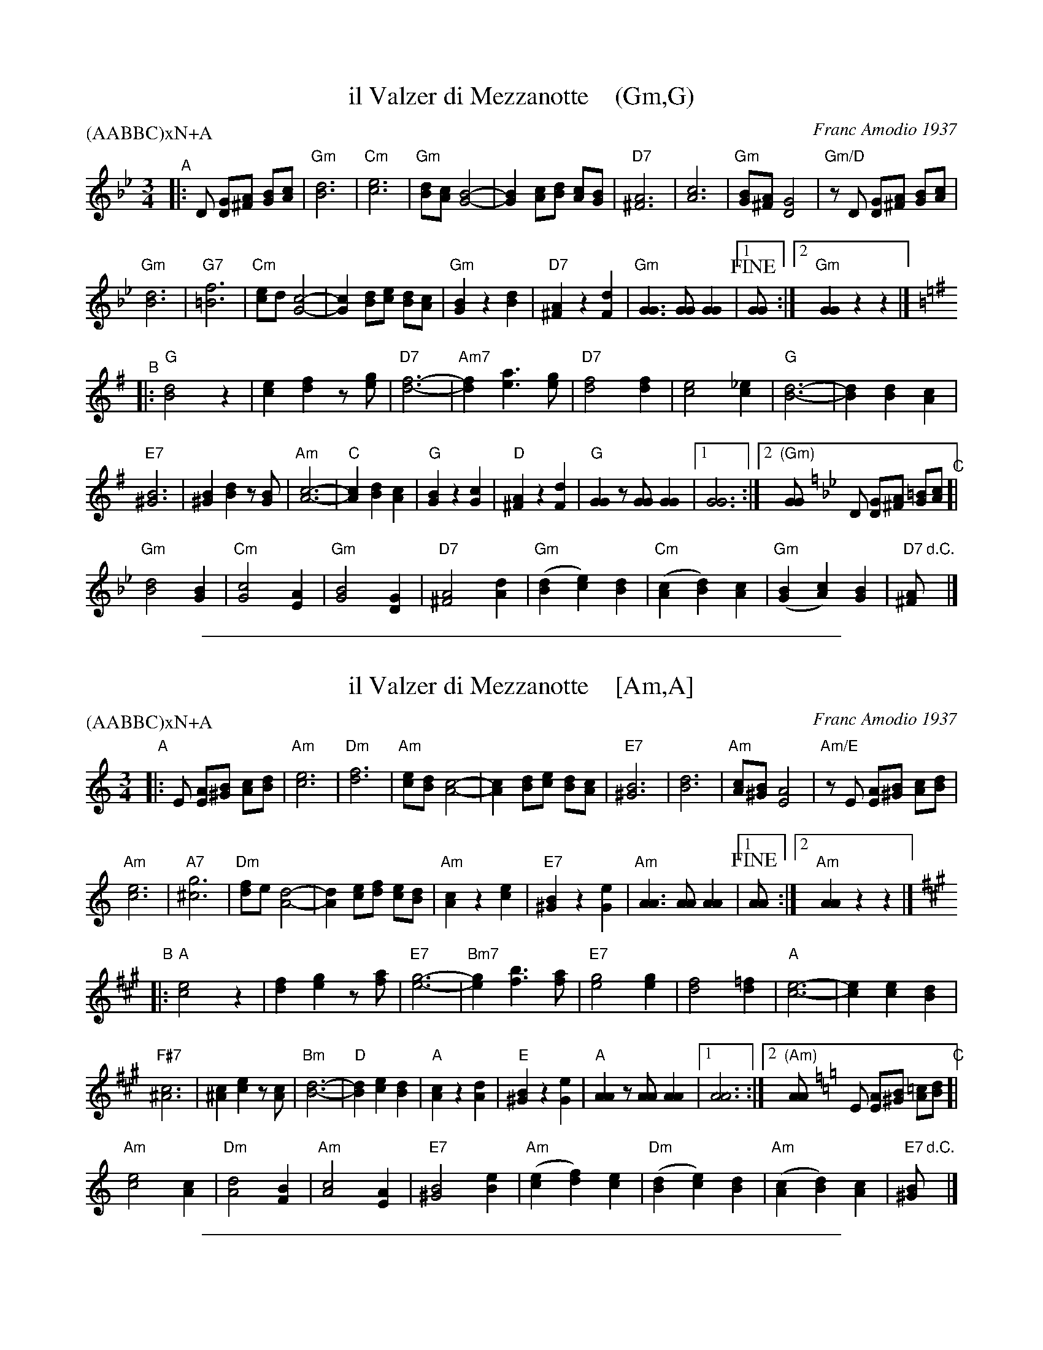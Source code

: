 
X: 1
T: il Valzer di Mezzanotte    (Gm,G)
C: Franc Amodio 1937
S: Roaring Jelly collection
P: (AABBC)xN+A
K: Am
M: 3/4
R: Waltz
L: 1/8
K: Gm
"^A"|:\
D [GD][A^F] [BG][cA] |\
"Gm"[d6B6] | "Cm"[e6c6] | "Gm"[dB][cA] [B4G4]- | [B2G2][cA][dB] [cA][BG] |\
"D7"[A6^F6] | [c6A6] | "Gm"[BG][A^F] [G4D4] | "Gm/D"zD [GD][A^F] [BG][cA] |
"Gm"[d6B6] | "G7"[f6=B6] | "Cm"[ec]d [c4G4]- | [c2G2] [dB][ec] [dB][cA] |\
"Gm"[B2G2] z2 [d2B2] | "D7"[A2^F2] z2 [d2F2] | "Gm"[G3G3] [GG] [G2G2] |1 !fine![GG] :|2 "Gm"[G2G2] z2 z2 |]
K: G
"^B"|:\
"G"[d4B4] z2 | [e2c2] [f2d2] z[ge] | "D7"[f6-d6-] | "Am7"[f2d2] [a3e3] [ge] |\
"D7"[f4d4] [f2d2] | [e4c4] [_e2c2] | "G"[d6-B6-] | [d2B2] [d2B2] [c2A2] |
"E7"[B6^G6] | [B2^G2] [d2B2] z[BG] | "Am"[c6-A6-] | "C"[c2A2] [d2B2] [c2A2] |\
"G"[B2G2] z2 [c2G2] | "D"[A2^F2] z2 [d2F2] | "G"[G2G2] z[GG] [G2G2] |1 [G6G6] :|2 "(Gm)"[GG] [K:=f][K:Gm]
D [GD][A^F] [=BG][cA] "^C"[|\
"Gm"[d4B4] [B2G2] | "Cm"[c4G4] [A2E2] | "Gm"[B4G4] [G2D2] | "D7"[A4^F4] [d2A2] |\
"Gm"([d2B2][e2c2])[d2B2] | "Cm"([c2A2][d2B2])[c2A2] | "Gm"([B2G2][c2A2])[B2G2] | "D7"[A^F] "d.C."y|]

%%sep 1 1 500

X: 1
T: il Valzer di Mezzanotte    [Am,A]
C: Franc Amodio 1937
S: Roaring Jelly collection
P: (AABBC)xN+A
K: Am
M: 3/4
R: Waltz
L: 1/8
K: Am
"A"|:\
E [AE][B^G] [cA][dB] |\
"Am"[e6c6] | "Dm"[f6d6] | "Am"[ec][dB] [c4A4]- | [c2A2][dB][ec] [dB][cA] |\
"E7"[B6^G6] | [d6B6] | "Am"[cA][B^G] [A4E4] | "Am/E"zE [AE][B^G] [cA][dB] |
"Am"[e6c6] | "A7"[g6^c6] | "Dm"[fd]e [d4A4]- | [d2A2] [ec][fd] [ec][dB] |\
"Am"[c2A2] z2 [e2c2] | "E7"[B2^G2] z2 [e2G2] | "Am"[A3A3] [AA] [A2A2] |1 !fine![AA] :|2 "Am"[A2A2] z2 z2 |]
K: A
"B"|:\
"A"[e4c4] z2 | [f2d2] [g2e2] z[af] | "E7"[g6-e6-] | "Bm7"[g2e2] [b3f3] [af] |\
"E7"[g4e4] [g2e2] | [f4d4] [=f2d2] | "A"[e6-c6-] | [e2c2] [e2c2] [d2B2] |
"F#7"[c6^A6] | [c2^A2] [e2c2] z[cA] | "Bm"[d6-B6-] | "D"[d2B2] [e2c2] [d2B2] |\
"A"[c2A2] z2 [d2A2] | "E"[B2^G2] z2 [e2G2] | "A"[A2A2] z[AA] [A2A2] |1 [A6A6] :|2 "(Am)"[AA] [K:=f=c=g][K:Am]
E [AE][B^G] [=cA][dB] "C"[|\
"Am"[e4c4] [c2A2] | "Dm"[d4A4] [B2F2] | "Am"[c4A4] [A2E2] | "E7"[B4^G4] [e2B2] |\
"Am"([e2c2][f2d2])[e2c2] | "Dm"([d2B2][e2c2])[d2B2] | "Am"([c2A2][d2B2])[c2A2] | "E7"[B^G] "d.C."y|]

%%sep 1 1 500

X: 1
T: il Valzer di Mezzanotte    (Bm/B)
C: Franc Amodio 1937
S: Roaring Jelly collection
P: (AABBC)xN+A
M: 3/4
R: Waltz
L: 1/8
K: Bm
F cc de "A"[|\
"Bm"f6 | "Em"g6 | "Bm"fe d4- | d2ef ed |\
"F7"c6 | e6 | "Bm"dc B4 | "Bm/F"zF Bc de |
"Bm"f6 | "B7"a6 | "Em"gf e4- | e2 fg fe |\
"Bm"d2 z2 f2 | "F7"c2 z2 f2 | "Bm"B3 B B2 |1 !fine!B :|2 "Bm"B2 z2 z2 |]
K: B
"B"|:\
"B"f4 z2 | g2 a2 zb | "F7"a6- | "Cm7"a2 c'3 b |\
"F7"a4 a2 | g4 =g2 | "B"f6- | f2 f2 e2 |
"G#7"d6 | d2 f2 zd | "Cm"e6- | "E"e2 f2 e2 |\
"B"d2 z2 e2 | "F"c2 z2 f2 | "B"B2 zB B2 |1 B6 :|2 "(Bm)"B [K:=g=d=A][K:Bm]
F Bc de "C"[|\
"Bm"f4 d2 | "Em"e4 c2 | "Bm"d4 B2 | "F#7"c4 f2 |\
"Bm"(f2g2)f2 | "Em"(e2f2)e2 | "Bm"(d2e2)d2 | "F#7"c "d.C."y|]
